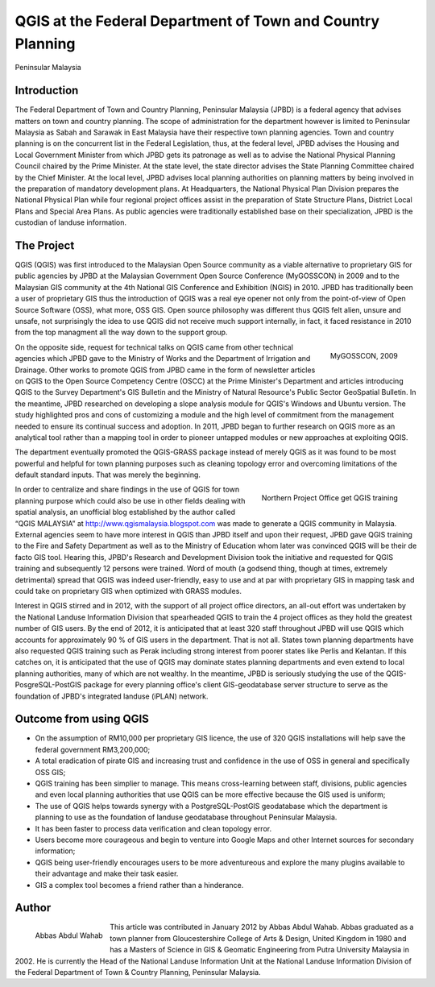 
===========================================================
QGIS at the Federal Department of Town and Country Planning
===========================================================
Peninsular Malaysia

Introduction 
============

The Federal Department of Town and Country Planning, Peninsular Malaysia (JPBD) is a federal agency that advises matters on town and country planning. The scope of administration for the department however is limited to Peninsular Malaysia as Sabah and Sarawak in East Malaysia have their respective town planning agencies. Town and country planning is on the concurrent list in the Federal Legislation, thus, at the federal level, JPBD advises the Housing and Local Government Minister from which JPBD gets its patronage as well as to advise the National Physical Planning Council chaired by the Prime Minister. At the state level, the state director advises the State Planning Committee chaired by the Chief Minister. At the local level, JPBD advises local planning authorities on planning matters by being involved in the preparation of mandatory development plans. At Headquarters, the National Physical Plan Division prepares the National Physical Plan while four regional project offices assist in the preparation of State Structure Plans, District Local Plans and Special Area Plans. As public agencies were traditionally established base on their specialization, JPBD is the custodian of landuse information.

The Project
===========

QGIS (QGIS) was first introduced to the Malaysian Open Source community as a viable alternative to proprietary GIS for public agencies by JPBD at the Malaysian Government Open Source Conference (MyGOSSCON) in 2009 and to the Malaysian GIS community at the 4th National GIS Conference and Exhibition (NGIS) in 2010. JPBD has traditionally been a user of proprietary GIS thus the introduction of QGIS was a real eye opener not only from the point-of-view of Open Source Software (OSS), what more, OSS GIS. Open source philosophy was different thus QGIS felt alien, unsure and unsafe, not surprisingly the idea to use QGIS did not receive much support internally, in fact, it faced resistance in 2010 from the top managment all the way down to the support group.

.. figure:: ./images/malaysia_kuala1.png
   :alt: MyGOSSCON, 2009
   :scale: 70%
   :align: right

   MyGOSSCON, 2009

On the opposite side, request for technical talks on QGIS came from other technical agencies which JPBD gave to the Ministry of Works and the Department of Irrigation and Drainage. Other works to promote QGIS from JPBD came in the form of newsletter articles on QGIS to the Open Source Competency Centre (OSCC) at the Prime Minister's Department and articles introducing QGIS to the Survey Department's GIS Bulletin and the Ministry of Natural Resource's Public Sector GeoSpatial Bulletin. In the meantime, JPBD researched on developing a slope analysis module for QGIS's Windows and Ubuntu version.
The study highlighted pros and cons of customizing a module and the high level of commitment from the management needed to ensure its continual success and adoption. In 2011, JPBD began to further research on QGIS more as an analytical tool rather than a mapping tool in order to pioneer untapped modules or new approaches at exploiting QGIS.

The department eventually promoted the QGIS-GRASS package instead of merely QGIS as it was found to be most powerful and helpful for town planning purposes such as cleaning topology error and overcoming limitations of the default standard inputs. That was merely the beginning.

.. figure:: ./images/malaysia_kuala2.png
   :alt: Northern Project Office get QGIS training
   :scale: 60%
   :align: right

   Northern Project Office get QGIS training

In order to centralize and share findings in the use of QGIS for town planning purpose which could also be use in other fields dealing with spatial analysis, an unofficial blog established by the author called “QGIS MALAYSIA” at http://www.qgismalaysia.blogspot.com was made to generate a QGIS community in Malaysia. External agencies seem to have more interest in QGIS than JPBD itself and upon their request, JPBD gave QGIS training to the Fire and Safety Department as well as to the Ministry of Education whom later was convinced QGIS will be their de facto GIS tool.
Hearing this, JPBD's Research and Development Division took the initiative and requested for QGIS training and subsequently 12 persons were trained. Word of mouth (a godsend thing, though at times, extremely detrimental) spread that QGIS was indeed user-friendly, easy to use and at par with proprietary GIS in mapping task and could take on proprietary GIS when optimized with GRASS modules.
 
Interest in QGIS stirred and in 2012, with the support of all project office directors, an all-out effort was undertaken by the National Landuse Information Division that spearheaded QGIS to train the 4 project offices as they hold the greatest number of GIS users. By the end of 2012, it is anticipated that at least 320 staff throughout JPBD will use QGIS which accounts for approximately 90 % of GIS users in the department.
That is not all. States town planning departments have also requested QGIS training such as Perak including strong interest from poorer states like Perlis and Kelantan. If this catches on, it is anticipated that the use of QGIS may dominate states planning departments and even extend to local planning authorities, many of which are not wealthy. In the meantime, JPBD is seriously studying the use of the QGIS-PosgreSQL-PostGIS package for every planning office's client GIS-geodatabase server structure to serve as the foundation of JPBD's integrated landuse (iPLAN) network.

Outcome from using QGIS
=======================

* On the assumption of RM10,000 per proprietary GIS licence, the use of 320 QGIS installations will help save the federal government RM3,200,000;
* A total eradication of pirate GIS and increasing trust and confidence in the use of OSS in general and specifically OSS GIS;
* QGIS training has been simplier to manage. This means cross-learning between staff, divisions, public agencies and even local planning authorities that use QGIS can be more effective because the GIS used is uniform;
* The use of QGIS helps towards synergy with a PostgreSQL-PostGIS geodatabase which the department is planning to use as the foundation of landuse geodatabase throughout Peninsular Malaysia.
* It has been faster to process data verification and clean topology error.
* Users become more courageous and begin to venture into Google Maps and other Internet sources for secondary information;
* QGIS being user-friendly encourages users to be more adventureous and explore the many plugins available to their advantage and make their task easier.
* GIS a complex tool becomes a friend rather than a hinderance.
 
Author
======

.. figure:: ./images/malaysia_kualaaut.jpg
   :alt: Abbas Abdul Wahab
   :height: 200
   :align: left

   Abbas Abdul Wahab

This article was contributed in January 2012 by Abbas Abdul Wahab. Abbas  graduated as a town planner from Gloucestershire College of Arts & Design, United Kingdom in 1980 and has a Masters of Science in GIS & Geomatic Engineering from Putra University Malaysia in 2002. He is currently the Head of the National Landuse Information Unit at the National Landuse Information Division of the Federal Department of Town & Country Planning, Peninsular Malaysia.